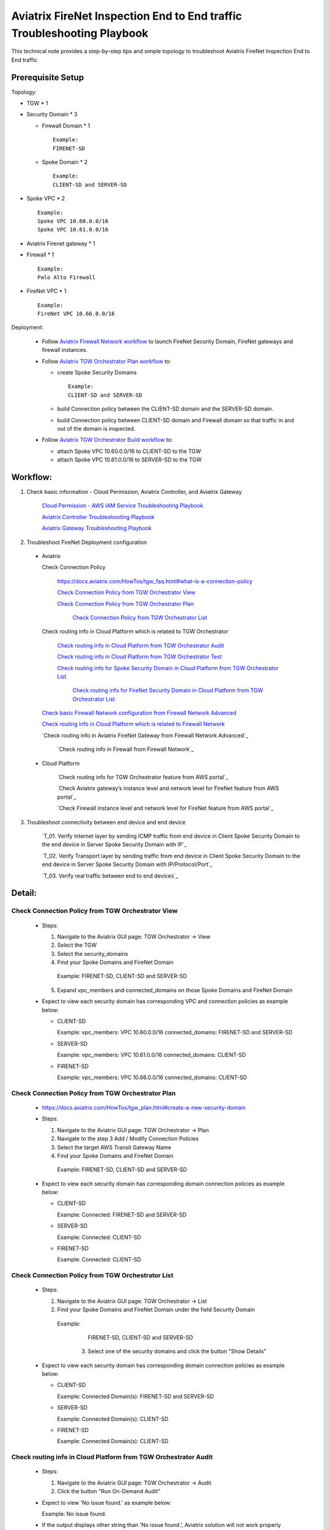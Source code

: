 .. meta::
   :description: 
   :keywords: 

=========================================================================================
Aviatrix FireNet Inspection End to End traffic Troubleshooting Playbook
=========================================================================================

This technical note provides a step-by-step tips and simple topology to troubleshoot Aviatrix FireNet Inspection End to End traffic

Prerequisite Setup
------------------

Topology:

* TGW * 1

* Security Domain * 3

  * Firewall Domain * 1
  
    ::
      
      Example:
      FIRENET-SD
  
  * Spoke Domain * 2
  
    ::
      
      Example:
      CLIENT-SD and SERVER-SD

* Spoke VPC * 2

  ::
    
    Example:
    Spoke VPC 10.60.0.0/16
    Spoke VPC 10.61.0.0/16

* Aviatrix Firenet gateway * 1

* Firewall * 1

  ::
  
    Example:
    Palo Alto Firewall

* FireNet VPC * 1

  ::
  
    Example:
    FireNet VPC 10.66.0.0/16

Deployment:

  * Follow `Aviatrix Firewall Network workflow <https://docs.aviatrix.com/HowTos/firewall_network_workflow.html>`_ to launch FireNet Security Domain, FireNet gateways and firewall instances.

  * Follow `Aviatrix TGW Orchestrator Plan workflow <https://docs.aviatrix.com/HowTos/tgw_plan.html>`_ to:
  
    * create Spoke Security Domains
    
      ::
      
        Example:
        CLIENT-SD and SERVER-SD
    
    * build Connection policy between the CLIENT-SD domain and the SERVER-SD domain. 
	  
    * build Connection policy between CLIENT-SD domain and Firewall domain so that traffic in and out of the domain is inspected. 
    
  * Follow `Aviatrix TGW Orchestrator Build workflow <https://docs.aviatrix.com/HowTos/tgw_build.html>`_ to:
    
    * attach Spoke VPC 10.60.0.0/16 to CLIENT-SD to the TGW

    * attach Spoke VPC 10.61.0.0/16 to SERVER-SD  to the TGW


Workflow:
---------

1. Check basic information - Cloud Permission, Aviatrix Controller, and Aviatrix Gateway

      `Cloud Permission - AWS IAM Service Troubleshooting Playbook <https://github.com/brycewang03/Docs/blob/troubleshooting_playbook/HowTos/troubleshooting_playbook_aws_iam_service.rst>`_
   
      `Aviatrix Controller Troubleshooting Playbook <https://github.com/brycewang03/Docs/blob/troubleshooting_playbook/HowTos/troubleshooting_playbook_aviatrix_controller.rst>`_
      
      `Aviatrix Gateway Troubleshooting Playbook <https://github.com/brycewang03/Docs/blob/troubleshooting_playbook/HowTos/troubleshooting_playbook_aviatrix_gateway.rst>`_
    
2. Troubleshoot FireNet Deployment configuration

  * Aviatrix
  
    Check Connection Policy
    
      https://docs.aviatrix.com/HowTos/tgw_faq.html#what-is-a-connection-policy
  
      `Check Connection Policy from TGW Orchestrator View`_
      
      `Check Connection Policy from TGW Orchestrator Plan`_
			
			`Check Connection Policy from TGW Orchestrator List`_
      
    Check routing info in Cloud Platform which is related to TGW Orchestrator
      
      `Check routing info in Cloud Platform from TGW Orchestrator Audit`_
      
      `Check routing info in Cloud Platform from TGW Orchestrator Test`_
      
      `Check routing info for Spoke Security Domain in Cloud Platform from TGW Orchestrator List`_
			
			`Check routing info for FireNet Security Domain in Cloud Platform from TGW Orchestrator List`_
      
    `Check basic Firewall Network configuration from Firewall Network Advanced`_
     
    `Check routing info in Cloud Platform which is related to Firewall Network`_
   
    `Check routing info in Aviatrix FireNet Gateway from Firewall Network Advanced`_
      
		`Check routing info in Firewall from Firewall Network`_

  * Cloud Platform
	
		`Check routing info for TGW Orchestrator feature from AWS portal`_
      
		`Check Aviatrix gateway’s instance level and network level for FireNet feature from AWS portal`_
			
		`Check Firewall instance level and network level for FireNet feature from AWS portal`_
            
3. Troubleshoot connectivity between end device and end device

	`T_01. Verify Internet layer by sending ICMP traffic from end device in Client Spoke Security Domain to the end device in Server Spoke Security Domain with IP`_

	`T_02. Verify Transport layer by sending traffic from end device in Client Spoke Security Domain to the end device in Server Spoke Security Domain with IP/Protocol/Port`_

	`T_03. Verify real traffic between end to end devices`_
   
Detail:
-------

Check Connection Policy from TGW Orchestrator View
~~~~~~~~~~~~~~~~~~~~~~~~~~~~~~~~~~~~~~~~~~~~~~~~~~

  * Steps:

    1. Navigate to the Aviatrix GUI page: TGW Orchestrator -> View

    2. Select the TGW

    3. Select the security_domains

    4. Find your Spoke Domains and FireNet Domain

      ::

      Example:
      FIRENET-SD, CLIENT-SD and SERVER-SD

    5. Expand vpc_members and connected_domains on those Spoke Domains and FireNet Domain

  * Expect to view each security domain has corresponding VPC and connection policies as example below:

    * CLIENT-SD

      ::

      Example:
      vpc_members: VPC 10.60.0.0/16
      connected_domains: FIRENET-SD and SERVER-SD

    * SERVER-SD

      ::

      Example:
      vpc_members: VPC 10.61.0.0/16
      connected_domains: CLIENT-SD

    * FIRENET-SD

      ::

      Example:
      vpc_members: VPC 10.66.0.0/16
      connected_domains: CLIENT-SD
        
Check Connection Policy from TGW Orchestrator Plan
~~~~~~~~~~~~~~~~~~~~~~~~~~~~~~~~~~~~~~~~~~~~~~~~~~
   
  * https://docs.aviatrix.com/HowTos/tgw_plan.html#create-a-new-security-domain
      
  * Steps:
  
    1. Navigate to the Aviatrix GUI page: TGW Orchestrator -> Plan

    2. Navigate to the step 3 Add / Modify Connection Policies

    3. Select the target AWS Transit Gateway Name

    4. Find your Spoke Domains and FireNet Domain

      ::

      Example:
      FIRENET-SD, CLIENT-SD and SERVER-SD
         
  * Expect to view each security domain has corresponding domain connection policies as example below:

    * CLIENT-SD

      ::

      Example:
      Connected: FIRENET-SD and SERVER-SD

    * SERVER-SD

      ::

      Example:
      Connected: CLIENT-SD

    * FIRENET-SD

      ::

      Example:
      Connected: CLIENT-SD
			
Check Connection Policy from TGW Orchestrator List
~~~~~~~~~~~~~~~~~~~~~~~~~~~~~~~~~~~~~~~~~~~~~~~~~~

  * Steps:
  
    1. Navigate to the Aviatrix GUI page: TGW Orchestrator -> List
		
		
    2. Find your Spoke Domains and FireNet Domain under the field Security Domain

      ::

      Example:
 			FIRENET-SD, CLIENT-SD and SERVER-SD
			
		3. Select one of the security domains and click the button "Show Details"
         
  * Expect to view each security domain has corresponding domain connection policies as example below:

    * CLIENT-SD

      ::

      Example:
      Connected Domain(s): FIRENET-SD and SERVER-SD

    * SERVER-SD

      ::

      Example:
      Connected Domain(s): CLIENT-SD

    * FIRENET-SD

      ::

      Example:
      Connected Domain(s): CLIENT-SD


Check routing info in Cloud Platform from TGW Orchestrator Audit
~~~~~~~~~~~~~~~~~~~~~~~~~~~~~~~~~~~~~~~~~~~~~~~~~~~~~~~~~~~~~~~~

  * Steps:
  
    1. Navigate to the Aviatrix GUI page: TGW Orchestrator -> Audit

    2. Click the button "Run On-Demand Audit"
    
  * Expect to view 'No issue found.' as example below:
  
    ::

    Example:
    No issue found.
  
  * If the output displays other string than 'No issue found.', Aviatrix solution will not work properly

  Probable Causes:

  * IAM permission issue 
  
  * Manually modify routes in Cloud platform 
  

  Suggestions:

	* Check IAM permission by following the documents `Cloud Permission - AWS IAM Service Troubleshooting Playbook <https://github.com/brycewang03/Docs/blob/troubleshooting_playbook/HowTos/troubleshooting_playbook_aws_iam_service.rst>`_
	
	* Refer to the message(s) in the prompt and correct those missing routes by one of the suggestions as below:
	
		* detach and attach VPC to TGW
		
		* disconnect and connect policy connection
		
Check routing info in Cloud Platform from TGW Orchestrator Test
~~~~~~~~~~~~~~~~~~~~~~~~~~~~~~~~~~~~~~~~~~~~~~~~~~~~~~~~~~~~~~~

  * Steps:
  
    1. Navigate to the Aviatrix GUI page: TGW Orchestrator -> Test

    2. Select the source instance and destination instance on the related configuration
		
		3. Click the button "FlightPath Test"
    
  * Expect to view Pass.
    
  * If the output displays error/failed message, Aviatrix solution will not work properly

  Probable Causes:

  * IAM permission issue 
  
  * Manually modify routes in Cloud platform 
	
	* Either Security group or ACL is not configured properly
  
  Suggestions:

	* Check IAM permission by following the documents `Cloud Permission - AWS IAM Service Troubleshooting Playbook <https://github.com/brycewang03/Docs/blob/troubleshooting_playbook/HowTos/troubleshooting_playbook_aws_iam_service.rst>`_
	
	* Refer to the message(s) in the prompt and correct those missing routes by one of the suggestions as below:
	
		* detach and attach VPC to TGW
		
		* disconnect and connect policy connection
		
	* Correct the security group and ACL to allow traffic on both source and destination instances.
	
Check routing info for Spoke Security Domain in Cloud Platform from TGW Orchestrator List
~~~~~~~~~~~~~~~~~~~~~~~~~~~~~~~~~~~~~~~~~~~~~~~~~~~~~~~~~~~~~~~~~~~~~~~~~~~~~~~~~~~~~~~~~

  * Steps:
  
    1. Navigate to the Aviatrix GUI page: TGW Orchestrator -> List

    2. Find your Spoke Domains under the field Security Domain

      ::

      Example:
 			CLIENT-SD and SERVER-SD
			
		3. Select one of the spoke security domains and click the button "Show Details"
		
	* Expect to view:
	
		1. in VPC Route Table Details section
		
			* RFC 1918 routes (192.168.0.0/16, 10.0.0.0/8, and 172.16.0.0/12) points to AWS TGW 
		
		2. in TGW Route Table Details section 
	
			* one routing entry pointing to the Spoke VPC CIDR itself, tgw attachment ID itself, propagated type, and Resource Name with Spoke VPC name
			
			* rest of the routing entries pointing to
			
				* Spoke VPC CIDR, FireNet tgw attachment ID, static type, and Resource Name with FireNet VPC name
				
				* FireNet VPC CIDR, FireNet tgw attachment ID, static type, and Resource Name with FireNet VPC name
				
Check routing info for FireNet Security Domain in Cloud Platform from TGW Orchestrator List
~~~~~~~~~~~~~~~~~~~~~~~~~~~~~~~~~~~~~~~~~~~~~~~~~~~~~~~~~~~~~~~~~~~~~~~~~~~~~~~~~~~~~~~~~~~

  * Steps:
  
    1. Navigate to the Aviatrix GUI page: TGW Orchestrator -> List

    2. Find your FireNet Security Domain under the field Security Domain

      ::

      Example:
 			FIRENET-SD
			
		3. Select it and click the button "Show Details"
		
	* Expect to view:
	
		1. in VPC Route Table Details section
		
			* routing table *-firenet-tgw-egress has a route 0.0.0.0/0 pointing to AWS TGW
			
			* routing table *-firenet-tgw-ingress has a route 0.0.0.0/0 pointing to the interface eth1 of Aviatrix FireNet gateway
			
			* routing table *-firenet-dmz-firewall has a route 0.0.0.0/0 pointing to the interface eth2 of Aviatrix FireNet gateway
			
		2. in TGW Route Table Details section 
			
			* routing entries of all Spoke and FireNet security domains, VPC CIDRS, and the corresponding info
			
Check basic Firewall Network configuration from Firewall Network Advanced
~~~~~~~~~~~~~~~~~~~~~~~~~~~~~~~~~~~~~~~~~~~~~~~~~~~~~~~~~~~~~~~~~~~~~~~~~

  * Steps:
  
    1. Navigate to the Aviatrix GUI page: Firewall Network -> Advanced

    2. Click on the three dot button on the right FireNet VPC ID
		
	* Expect to view:
	
		1. status 'true' under the field Attached which proves Firewall instance is attached to FireNet gateway
		
		2. button "Enable" is clicked uder the section "Traffic Inspection"
		
		3. State 'up' under the section "FireNet Gateway"
		
		4. the below info under section AWS Firewall Network Route Tables
		
			* routing table * TGW Egress Subnet has a route 0.0.0.0/0 pointing to AWS TGW
			
			* routing table * TGW Ingress Subnet has a route 0.0.0.0/0 pointing to the interface eth1 of Aviatrix FireNet gateway
			
			* routing table * Firewall Subnet has a route 0.0.0.0/0 pointing to the interface eth2 of Aviatrix FireNet gateway 
			
Check routing info in Cloud Platform which is related to Firewall Network
~~~~~~~~~~~~~~~~~~~~~~~~~~~~~~~~~~~~~~~~~~~~~~~~~~~~~~~~~~~~~~~~~~~~~~~~~

  * Steps:
  
    1. Navigate to the Aviatrix GUI page: Firewall Network -> Vendor Integration

    2. Click on the first tab "Firewall"
